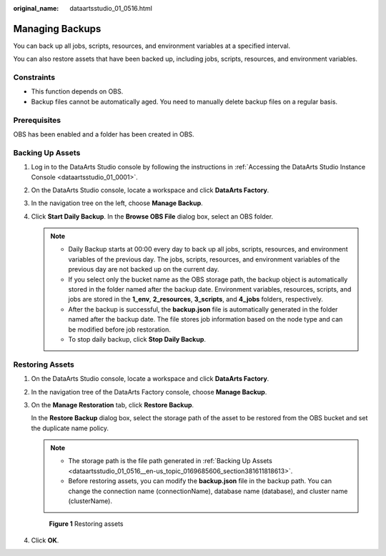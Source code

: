 :original_name: dataartsstudio_01_0516.html

.. _dataartsstudio_01_0516:

Managing Backups
================

You can back up all jobs, scripts, resources, and environment variables at a specified interval.

You can also restore assets that have been backed up, including jobs, scripts, resources, and environment variables.

Constraints
-----------

-  This function depends on OBS.
-  Backup files cannot be automatically aged. You need to manually delete backup files on a regular basis.

Prerequisites
-------------

OBS has been enabled and a folder has been created in OBS.

.. _dataartsstudio_01_0516__en-us_topic_0169685606_section381611818613:

Backing Up Assets
-----------------

#. Log in to the DataArts Studio console by following the instructions in :ref:`Accessing the DataArts Studio Instance Console <dataartsstudio_01_0001>`.
#. On the DataArts Studio console, locate a workspace and click **DataArts Factory**.
#. In the navigation tree on the left, choose **Manage Backup**.
#. Click **Start Daily Backup**. In the **Browse OBS File** dialog box, select an OBS folder.

   .. note::

      -  Daily Backup starts at 00:00 every day to back up all jobs, scripts, resources, and environment variables of the previous day. The jobs, scripts, resources, and environment variables of the previous day are not backed up on the current day.
      -  If you select only the bucket name as the OBS storage path, the backup object is automatically stored in the folder named after the backup date. Environment variables, resources, scripts, and jobs are stored in the **1_env**, **2_resources**, **3_scripts**, and **4_jobs** folders, respectively.
      -  After the backup is successful, the **backup.json** file is automatically generated in the folder named after the backup date. The file stores job information based on the node type and can be modified before job restoration.
      -  To stop daily backup, click **Stop Daily Backup**.

Restoring Assets
----------------

#. On the DataArts Studio console, locate a workspace and click **DataArts Factory**.

#. In the navigation tree of the DataArts Factory console, choose **Manage Backup**.

#. On the **Manage Restoration** tab, click **Restore Backup**.

   In the **Restore Backup** dialog box, select the storage path of the asset to be restored from the OBS bucket and set the duplicate name policy.

   .. note::

      -  The storage path is the file path generated in :ref:`Backing Up Assets <dataartsstudio_01_0516__en-us_topic_0169685606_section381611818613>`.
      -  Before restoring assets, you can modify the **backup.json** file in the backup path. You can change the connection name (connectionName), database name (database), and cluster name (clusterName).


   .. figure:: /_static/images/en-us_image_0000002269199621.png
      :alt: **Figure 1** Restoring assets

      **Figure 1** Restoring assets

#. Click **OK**.
